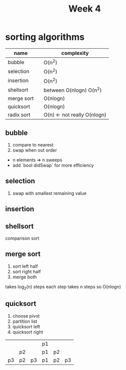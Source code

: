 #+title: Week 4
* sorting algorithms
|------------+---+-----------------------------|
| name       |   | complexity                  |
|------------+---+-----------------------------|
| bubble     |   | O(n^2)                      |
| selection  |   | O(n^2)                      |
| insertion  |   | O(n^2)                      |
| shellsort  |   | between O(nlogn) O(n^2)     |
| merge sort |   | O(nlogn)                    |
| quicksort  |   | O(nlogn)                    |
| radix sort |   | O(n) <- not really O(nlogn) |
|------------+---+-----------------------------|

** bubble
1. compare to nearest
2. swap when out order
+ n elements => n sweeps
+ add `bool didSwap` for more efficiency
** selection
1. swap with smallest remaining value
** insertion
** shellsort
comparison sort
** merge sort
1. sort left half
2. sort right half
3. merge both
takes log_2(n) steps
each step takes n steps
so O(nlogn)
** quicksort
1. choose pivot
2. partition list
3. quicksort left
4. quicksort right
|    |    |    | p1 |    |    |
|    | p2 |    | p1 | p2 |    |
| p3 | p2 | p3 | p1 | p2 | p3 |

